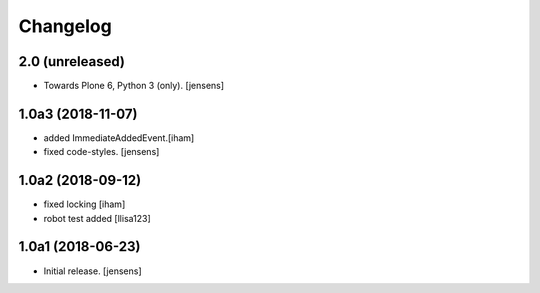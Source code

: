 Changelog
=========

2.0 (unreleased)
----------------

- Towards Plone 6, Python 3 (only).
  [jensens]

1.0a3 (2018-11-07)
------------------

- added ImmediateAddedEvent.[iham]
- fixed code-styles. [jensens]

1.0a2 (2018-09-12)
------------------

- fixed locking [iham]
- robot test added [llisa123]


1.0a1 (2018-06-23)
------------------

- Initial release.
  [jensens]
